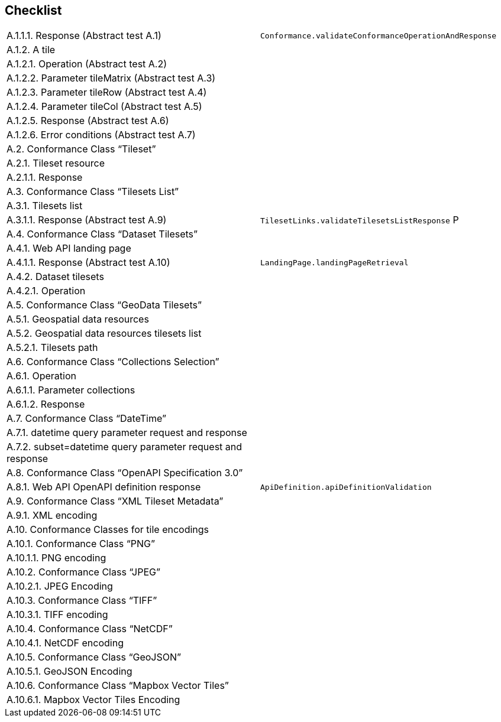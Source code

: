 == Checklist


[cols="1,1"]
|===

|	A.1.1.1.  Response (Abstract test A.1)	| `Conformance.validateConformanceOperationAndResponse` 
|	A.1.2.  A tile	|
|	A.1.2.1.  Operation (Abstract test A.2)	|
|	A.1.2.2.  Parameter tileMatrix (Abstract test A.3)	|
|	A.1.2.3.  Parameter tileRow (Abstract test A.4)	|
|	A.1.2.4.  Parameter tileCol (Abstract test A.5)	|
|	A.1.2.5.  Response (Abstract test A.6)	|
|	A.1.2.6.  Error conditions (Abstract test A.7)	|
|	A.2.  Conformance Class “Tileset”	|
|	A.2.1.  Tileset resource	|
|	A.2.1.1.  Response	|
|	A.3.  Conformance Class “Tilesets List”	|
|	A.3.1.  Tilesets list	|
|	A.3.1.1.  Response (Abstract test A.9)	| `TilesetLinks.validateTilesetsListResponse` P
|	A.4.  Conformance Class “Dataset Tilesets”	|
|	A.4.1.  Web API landing page	|
|	A.4.1.1.  Response (Abstract test A.10)	| `LandingPage.landingPageRetrieval`
|	A.4.2.  Dataset tilesets	|
|	A.4.2.1.  Operation	|
|	A.5.  Conformance Class “GeoData Tilesets”	|
|	A.5.1.  Geospatial data resources	|
|	A.5.2.  Geospatial data resources tilesets list	|
|	A.5.2.1.  Tilesets path	|
|	A.6.  Conformance Class “Collections Selection”	|
|	A.6.1.  Operation	|
|	A.6.1.1.  Parameter collections	|
|	A.6.1.2.  Response	|
|	A.7.  Conformance Class “DateTime”	|
|	A.7.1.  datetime query parameter request and response	|
|	A.7.2.  subset=datetime query parameter request and response	|
|	A.8.  Conformance Class “OpenAPI Specification 3.0”	|
|	A.8.1.  Web API OpenAPI definition response	| `ApiDefinition.apiDefinitionValidation`
|	A.9.  Conformance Class “XML Tileset Metadata”	|
|	A.9.1.  XML encoding	|
|	A.10.  Conformance Classes for tile encodings	|
|	A.10.1.  Conformance Class “PNG”	|
|	A.10.1.1.  PNG encoding	|
|	A.10.2.  Conformance Class “JPEG”	|
|	A.10.2.1.  JPEG Encoding	|
|	A.10.3.  Conformance Class “TIFF”	|
|	A.10.3.1.  TIFF encoding	|
|	A.10.4.  Conformance Class “NetCDF”	|
|	A.10.4.1.  NetCDF encoding	|
|	A.10.5.  Conformance Class “GeoJSON”	|
|	A.10.5.1.  GeoJSON Encoding	|
|	A.10.6.  Conformance Class “Mapbox Vector Tiles”	|
|	A.10.6.1.  Mapbox Vector Tiles Encoding	|

|===
